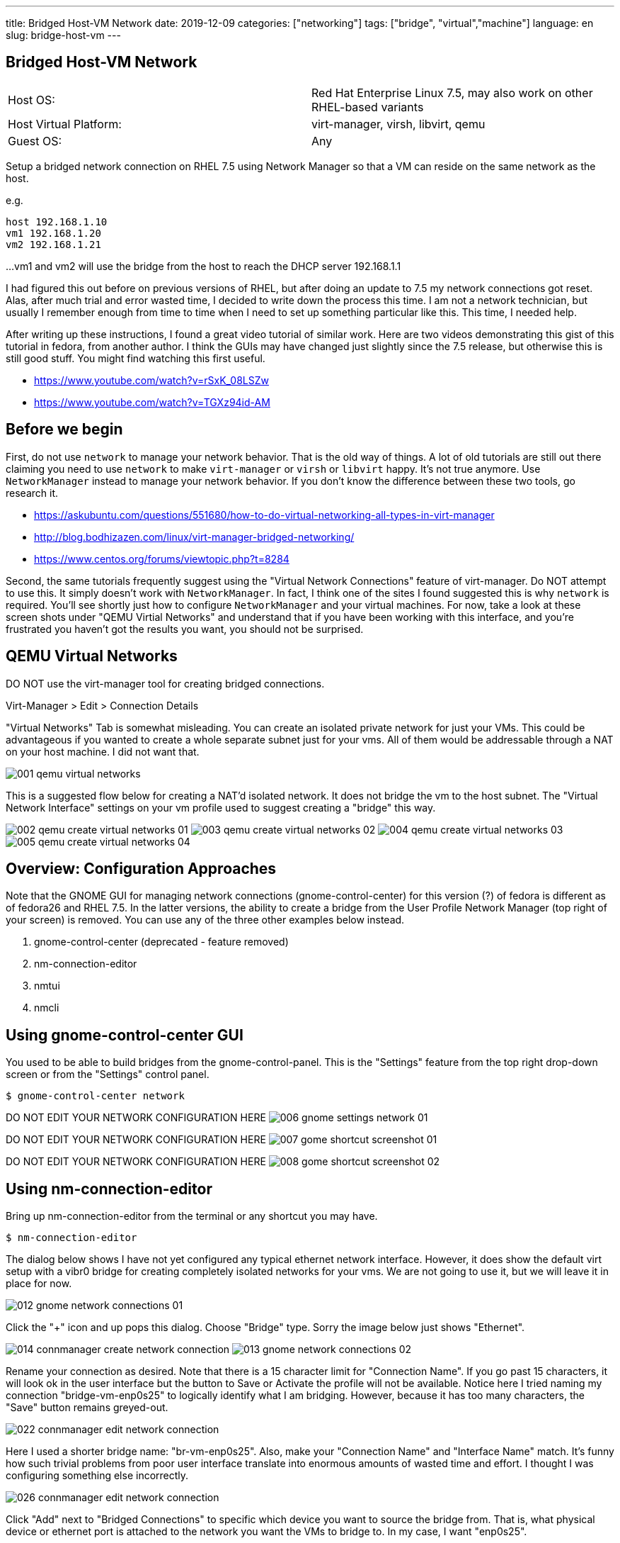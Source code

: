 ---
title: Bridged Host-VM Network
date: 2019-12-09
categories: ["networking"]
tags: ["bridge", "virtual","machine"]
language: en
slug: bridge-host-vm
---

== Bridged Host-VM Network

[cols="2,2"]
|===
|Host OS: 
|Red Hat Enterprise Linux 7.5, may also work on other RHEL-based variants

|Host Virtual Platform: 
|virt-manager, virsh, libvirt, qemu

|Guest OS: 
|Any
|===

Setup a bridged network connection on RHEL 7.5 using Network Manager so that a VM
can reside on the same network as the host.

e.g.

 host 192.168.1.10
 vm1 192.168.1.20
 vm2 192.168.1.21

...
vm1 and vm2 will use the bridge from the host to reach the DHCP server 192.168.1.1

I had figured this out before on previous versions of RHEL, but after doing an update to 7.5
my network connections got reset.  Alas, after much trial and error wasted time, I decided
to write down the process this time.  I am not a network technician, but usually I remember enough from
time to time when I need to set up something particular like this.  This time, I needed help.

After writing up these instructions, I found a great video tutorial of similar work.  Here are two
videos demonstrating this gist of this tutorial in fedora, from another author.  I think the GUIs
may have changed just slightly since the 7.5 release, but otherwise this is still good stuff.
You might find watching this first useful.

 - https://www.youtube.com/watch?v=rSxK_08LSZw
 - https://www.youtube.com/watch?v=TGXz94id-AM


== Before we begin

First, do not use `network` to manage your network behavior.  That is the old way of things.  
A lot of old tutorials are still out there claiming you need to use `network` to make `virt-manager` 
or `virsh` or `libvirt` happy.  It's not true anymore.  Use `NetworkManager` instead to manage 
your network behavior.  If you don't know the difference between these two tools, go research it.

- https://askubuntu.com/questions/551680/how-to-do-virtual-networking-all-types-in-virt-manager
- http://blog.bodhizazen.com/linux/virt-manager-bridged-networking/
- https://www.centos.org/forums/viewtopic.php?t=8284

Second, the same tutorials frequently suggest using the "Virtual Network Connections" feature of 
virt-manager.  Do NOT attempt to use this.  It simply doesn't work with `NetworkManager`.  In
fact, I think one of the sites I found suggested this is why `network` is required.  You'll see
shortly just how to configure `NetworkManager` and your virtual machines. For now, take a look 
at these screen shots under "QEMU Virtial Networks" and understand that if you have been working with this interface, and you're 
frustrated you haven't got the results you want, you should not be surprised. 

== QEMU Virtual Networks

DO NOT use the virt-manager tool for creating bridged connections.

Virt-Manager > Edit > Connection Details

"Virtual Networks" Tab is somewhat misleading.  You can create an isolated private
network for just your VMs.  This could be advantageous if you wanted to create a whole
separate subnet just for your vms.  All of them would be addressable through a NAT on
your host machine.  I did not want that.

image:/images/vm-bridge/001-qemu-virtual-networks.png[]

This is a suggested flow below for creating a NAT'd isolated network.  It does not bridge
the vm to the host subnet.  The "Virtual Network Interface" settings on your vm profile 
used to suggest creating a "bridge" this way.   

image:/images/vm-bridge/002-qemu-create-virtual-networks-01.png[]
image:/images/vm-bridge/003-qemu-create-virtual-networks-02.png[]
image:/images/vm-bridge/004-qemu-create-virtual-networks-03.png[]
image:/images/vm-bridge/005-qemu-create-virtual-networks-04.png[]

== Overview: Configuration Approaches

Note that the GNOME GUI for managing network connections (gnome-control-center) for this version (?) of fedora is different as
 of fedora26 and RHEL 7.5.  In the latter versions, the ability to create a bridge
 from the User Profile Network Manager (top right of your screen) is removed.  You
 can use any of the three other examples below instead.

////
There are several ways this can be accomplished.  Sysadmins from pre-NetworkManager
will be comfortable with the scripts in ``/etc/sysconfig/network-scripts`` as they
are similar to those found in ``/etc/init.d/network-scripts``
////

. gnome-control-center (deprecated - feature removed)

. nm-connection-editor

. nmtui

. nmcli

== Using gnome-control-center GUI

You used to be able to build bridges from the gnome-control-panel.  This is the "Settings"
feature from the top right drop-down screen or from the "Settings" control panel.

  $ gnome-control-center network

DO NOT EDIT YOUR NETWORK CONFIGURATION HERE
image:/images/vm-bridge/006-gnome-settings-network-01.png[]

DO NOT EDIT YOUR NETWORK CONFIGURATION HERE
image:/images/vm-bridge/007-gome-shortcut-screenshot-01.png[]

DO NOT EDIT YOUR NETWORK CONFIGURATION HERE
image:/images/vm-bridge/008-gome-shortcut-screenshot-02.png[]

== Using nm-connection-editor

Bring up nm-connection-editor from the terminal or any shortcut you may have.

 $ nm-connection-editor

The dialog below shows I have not yet configured any typical ethernet network interface.
However, it does show the default virt setup with a vibr0 bridge for creating completely
isolated networks for your vms.  We are not going to use it, but we will leave it in place
for now.

image:/images/vm-bridge/012-gnome-network-connections-01.png[]

Click the "+" icon and up pops this dialog.  Choose "Bridge" type. Sorry the image below
just shows "Ethernet".  

image:/images/vm-bridge/014-connmanager-create-network-connection.png[]
image:/images/vm-bridge/013-gnome-network-connections-02.png[]

Rename your connection as desired. 
Note that there is a 15 character limit for "Connection Name".  
If you go past 15 characters, it will look ok
in the user interface but the button to Save or Activate the profile will not be available.
Notice here I tried naming my connection "bridge-vm-enp0s25" to logically identify what 
I am bridging.  However, because it has too many characters, the "Save" button remains 
greyed-out.

image:/images/vm-bridge/022-connmanager-edit-network-connection.png[]

Here I used a shorter bridge name: "br-vm-enp0s25". Also, make your "Connection Name" and
"Interface Name" match.  It's funny how such trivial problems
from poor user interface translate into enormous amounts of wasted time and effort. I 
thought I was configuring something else incorrectly.

image:/images/vm-bridge/026-connmanager-edit-network-connection.png[]

Click "Add" next to "Bridged Connections" to specific which device you want to source the
bridge from.  That is, what physical device or ethernet port is attached to the network 
you want the VMs to bridge to. In my case, I want "enp0s25".

Click "Ethernet" in the dialog box this time.  Name this Connection after your network 
interface, then select the same network interface in the "Device" dropdown. Click Save.

image:/images/vm-bridge/025-connmanager-edit-network-connection.png[]

Now click "Save" and you should see the results similar to below.

image:/images/vm-bridge/027-connmanager-edit-network-connection.png[]

Now `virt-manager` go to Edit > Connection Detils > Network Interfaces.

image:/images/vm-bridge/019-qemu-network-connections.png[]

Click this "+" icon to add your bridge.  It should show up here. If it does not, you may want
to restart services or reboot the machine.

image:/images/vm-bridge/028-qemu-network-connections-add-bridge.png[]

Now go to your vm in `virt-manager`.  Double-Click on it to bring it up.  Click on the light-bulb
icon to change its configuration.  Click on the device labeled "NIC" and change "Network Source"
to match the bridge you just set up.

image:/images/vm-bridge/029-qemu-device-settings.png[]

Note here that you will see a vnet0 get added as a slave interface automatically the next time 
everything starts and is working.  This is required for things to work.  See my debug note below.

image:/images/vm-bridge/030-qemu-network-connections-add-bridge.png[]


== Using nm-tui

This is intuitively the same as the GUI.  If I have a chance to do screen shots one day I may update this.  But as you see below the CLI option is very clean and simple.

== Using nm-cli

Doing this on CLI is quite nice and clean.  Bridge 192.168.1.2 on interface em1:

 nmcli con add type bridge ifname br0 ip4 192.168.1.2/24 gw4 192.168.1.1 ipv4.dns 192.168.1.1 autoconnect yes ipv4.dns-search example.com
 nmcli con modify em1 master bridge-br0 slave-type bridge
 nmcli connection up em1

To see the details of the bridge:

 nmcli con show bridge-br0

 virsh iface-list --all

I migrated a kvm image from one host to another, following these instructions:

 virsh dumpxml VMNAME > domxml.xml

https://serverfault.com/questions/434064/correct-way-to-move-kvm-vm

And made sure the bridge was named correctly for the new host:

    <interface type='bridge'>
      <mac address='52:54:00:8e:3c:67'/>
      <source bridge='br0'/>
      <model type='virtio'/>
      <address type='pci' domain='0x0000' bus='0x00' slot='0x03' function='0x0'/>
    </interface>

Then installed the copied image on the new host with the new bridge:

 virsh define domxml.xml

== Debugging

Another alternative:

- https://www.youtube.com/watch?v=8LnghnDv0LY (this one creates a routed private network)

I ran into this problem:

https://unix.stackexchange.com/questions/362915/how-to-remove-a-vnet0-interface

The vnet0 interface was actually brought up by virt-manager (virsh/kvm/quemu) specifically for this bridged connection.
I deleted all network connections, then rebuilt the bridge.  Upon restarting NetworkManager and then restarting
libvirt (and all vms), vnet0 reappeared automatically and the bridge connection worked correctly.
